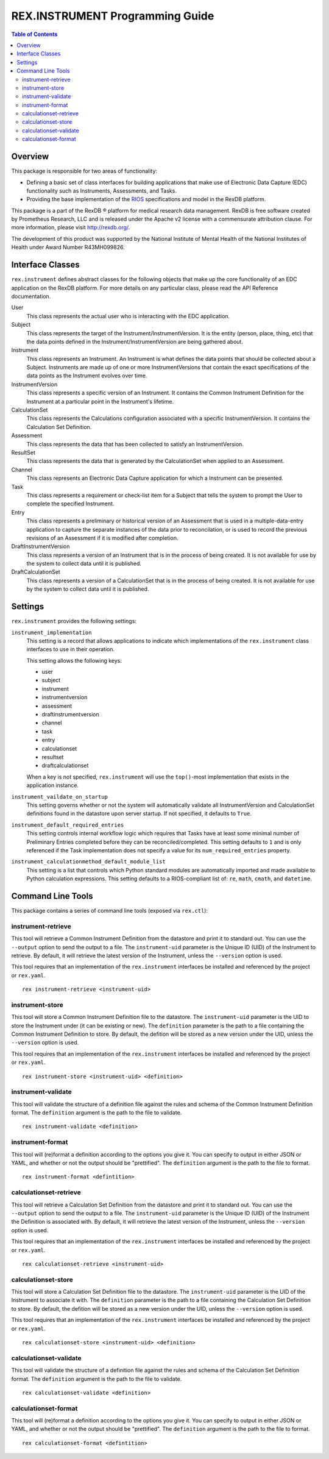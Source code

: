 ********************************
REX.INSTRUMENT Programming Guide
********************************

.. contents:: Table of Contents


Overview
========

This package is responsible for two areas of functionality:

* Defining a basic set of class interfaces for building applications that
  make use of Electronic Data Capture (EDC) functionality such as Instruments,
  Assessments, and Tasks.
* Providing the base implementation of the `RIOS`_ specifications and model in
  the RexDB platform.

.. _`RIOS`: https://rios.readthedocs.org

This package is a part of the RexDB |R| platform for medical research data
management.  RexDB is free software created by Prometheus Research, LLC and is
released under the Apache v2 license with a commensurate attribution clause.  For
more information, please visit http://rexdb.org/.

The development of this product was supported by the National Institute of
Mental Health of the National Institutes of Health under Award Number
R43MH099826.

.. |R| unicode:: 0xAE .. registered trademark sign


Interface Classes
=================

``rex.instrument`` defines abstract classes for the following objects that make
up the core functionality of an EDC application on the RexDB platform. For more
details on any particular class, please read the API Reference documentation.

User
    This class represents the actual user who is interacting with the EDC
    application.

Subject
    This class represents the target of the Instrument/InstrumentVersion. It is
    the entity (person, place, thing, etc) that the data points defined in the
    Instrument/InstrumentVersion are being gathered about.

Instrument
    This class represents an Instrument. An Instrument is what defines the data
    points that should be collected about a Subject. Instruments are made up of
    one or more InstrumentVersions that contain the exact specifications of the
    data points as the Instrument evolves over time.

InstrumentVersion
    This class represents a specific version of an Instrument. It contains the
    Common Instrument Definition for the Instrument at a particular point in
    the Instrument's lifetime.

CalculationSet
    This class represents the Calculations configuration associated with a
    specific InstrumentVersion. It contains the Calculation Set Definition.

Assessment
    This class represents the data that has been collected to satisfy an
    InstrumentVersion.

ResultSet
    This class represents the data that is generated by the CalculationSet when
    applied to an Assessment.

Channel
    This class represents an Electronic Data Capture application for which a
    Instrument can be presented.

Task
    This class represents a requirement or check-list item for a Subject that
    tells the system to prompt the User to complete the specified Instrument.

Entry
    This class represents a preliminary or historical version of an Assessment
    that is used in a multiple-data-entry application to capture the separate
    instances of the data prior to reconcilation, or is used to record the
    previous revisions of an Assessment if it is modified after completion.

DraftInstrumentVersion
    This class represents a version of an Instrument that is in the process of
    being created. It is not available for use by the system to collect data
    until it is published.

DraftCalculationSet
    This class represents a version of a CalculationSet that is in the process
    of being created. It is not available for use by the system to collect data
    until it is published.


Settings
========

``rex.instrument`` provides the following settings:

``instrument_implementation``
    This setting is a record that allows applications to indicate which
    implementations of the ``rex.instrument`` class interfaces to use in their
    operation.

    This setting allows the following keys:

    * user
    * subject
    * instrument
    * instrumentversion
    * assessment
    * draftinstrumentversion
    * channel
    * task
    * entry
    * calculationset
    * resultset
    * draftcalculationset

    When a key is not specified, ``rex.instrument`` will use the ``top()``-most
    implementation that exists in the application instance.

``instrument_vaildate_on_startup``
    This setting governs whether or not the system will automatically validate
    all InstrumentVersion and CalculationSet definitions found in the datastore
    upon server startup. If not specified, it defaults to ``True``.

``instrument_default_required_entries``
    This setting controls internal workflow logic which requires that Tasks
    have at least some minimal number of Preliminary Entries completed before
    they can be reconciled/completed. This setting defaults to ``1`` and is
    only referenced if the Task implementation does not specify a value for its
    ``num_required_entries`` property.

``instrument_calculationmethod_default_module_list``
    This setting is a list that controls which Python standard modules are
    automatically imported and made available to Python calculation
    expressions. This setting defaults to a RIOS-compliant list of: ``re``,
    ``math``, ``cmath``, and ``datetime``.


Command Line Tools
==================

This package contains a series of command line tools (exposed via ``rex.ctl``):


instrument-retrieve
-------------------

This tool will retrieve a Common Instrument Definition from the datastore and
print it to standard out. You can use the ``--output`` option to send the
output to a file. The ``instrument-uid`` parameter is the Unique ID (UID) of
the Instrument to retrieve. By default, it will retrieve the latest version of
the Instrument, unless the ``--version`` option is used.

This tool requires that an implementation of the ``rex.instrument`` interfaces
be installed and referenced by the project or ``rex.yaml``.

::

  rex instrument-retrieve <instrument-uid>


instrument-store
----------------

This tool will store a Common Instrument Definition file to the datastore. The
``instrument-uid`` parameter is the UID to store the Instrument under (it can
be existing or new). The ``definition`` parameter is the path to a file
containing the Common Instrument Definition to store. By default, the defition
will be stored as a new version under the UID, unless the ``--version`` option
is used.

This tool requires that an implementation of the ``rex.instrument`` interfaces
be installed and referenced by the project or ``rex.yaml``.

::

  rex instrument-store <instrument-uid> <definition>


instrument-validate
-------------------

This tool will validate the structure of a definition file against the rules
and schema of the Common Instrument Definition format. The ``definition``
argument is the path to the file to validate.

::

  rex instrument-validate <definition>


instrument-format
-----------------

This tool will (re)format a definition according to the options you give it.
You can specify to output in either JSON or YAML, and whether or not the output
should be "prettified". The ``definition`` argument is the path to the file to
format.

::

    rex instrument-format <defintition>


calculationset-retrieve
-----------------------

This tool will retrieve a Calculation Set Definition from the datastore and
print it to standard out. You can use the ``--output`` option to send the
output to a file. The ``instrument-uid`` parameter is the Unique ID (UID) of
the Instrument the Definition is associated with. By default, it will retrieve
the latest version of the Instrument, unless the ``--version`` option is used.

This tool requires that an implementation of the ``rex.instrument`` interfaces
be installed and referenced by the project or ``rex.yaml``.

::

  rex calculationset-retrieve <instrument-uid>


calculationset-store
--------------------

This tool will store a Calculation Set Definition file to the datastore. The
``instrument-uid`` parameter is the UID of the Instrument to associate it with.
The ``definition`` parameter is the path to a file containing the Calculation
Set Definition to store. By default, the defition will be stored as a new
version under the UID, unless the ``--version`` option is used.

This tool requires that an implementation of the ``rex.instrument`` interfaces
be installed and referenced by the project or ``rex.yaml``.

::

  rex calculationset-store <instrument-uid> <definition>


calculationset-validate
-----------------------

This tool will validate the structure of a definition file against the rules
and schema of the Calculation Set Definition format. The ``definition``
argument is the path to the file to validate.

::

  rex calculationset-validate <definition>


calculationset-format
---------------------

This tool will (re)format a definition according to the options you give it.
You can specify to output in either JSON or YAML, and whether or not the output
should be "prettified". The ``definition`` argument is the path to the file to
format.

::

    rex calculationset-format <defintition>

